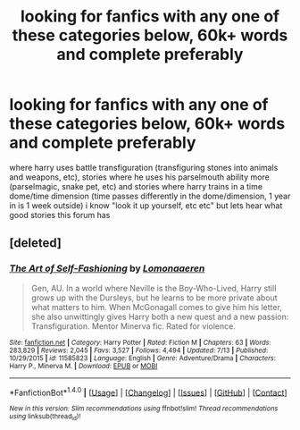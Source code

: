 #+TITLE: looking for fanfics with any one of these categories below, 60k+ words and complete preferably

* looking for fanfics with any one of these categories below, 60k+ words and complete preferably
:PROPERTIES:
:Author: DemonLordOfGaming
:Score: 4
:DateUnix: 1500397459.0
:DateShort: 2017-Jul-18
:FlairText: Request
:END:
where harry uses battle transfiguration (transfiguring stones into animals and weapons, etc), stories where he uses his parselmouth ability more (parselmagic, snake pet, etc) and stories where harry trains in a time dome/time dimension (time passes differently in the dome/dimension, 1 year in is 1 week outside) i know "look it up yourself, etc etc" but lets hear what good stories this forum has


** [deleted]
:PROPERTIES:
:Score: 5
:DateUnix: 1500399234.0
:DateShort: 2017-Jul-18
:END:

*** [[http://www.fanfiction.net/s/11585823/1/][*/The Art of Self-Fashioning/*]] by [[https://www.fanfiction.net/u/1265079/Lomonaaeren][/Lomonaaeren/]]

#+begin_quote
  Gen, AU. In a world where Neville is the Boy-Who-Lived, Harry still grows up with the Dursleys, but he learns to be more private about what matters to him. When McGonagall comes to give him his letter, she also unwittingly gives Harry both a new quest and a new passion: Transfiguration. Mentor Minerva fic. Rated for violence.
#+end_quote

^{/Site/: [[http://www.fanfiction.net/][fanfiction.net]] *|* /Category/: Harry Potter *|* /Rated/: Fiction M *|* /Chapters/: 63 *|* /Words/: 283,829 *|* /Reviews/: 2,045 *|* /Favs/: 3,527 *|* /Follows/: 4,494 *|* /Updated/: 7/13 *|* /Published/: 10/29/2015 *|* /id/: 11585823 *|* /Language/: English *|* /Genre/: Adventure/Drama *|* /Characters/: Harry P., Minerva M. *|* /Download/: [[http://www.ff2ebook.com/old/ffn-bot/index.php?id=11585823&source=ff&filetype=epub][EPUB]] or [[http://www.ff2ebook.com/old/ffn-bot/index.php?id=11585823&source=ff&filetype=mobi][MOBI]]}

--------------

*FanfictionBot*^{1.4.0} *|* [[[https://github.com/tusing/reddit-ffn-bot/wiki/Usage][Usage]]] | [[[https://github.com/tusing/reddit-ffn-bot/wiki/Changelog][Changelog]]] | [[[https://github.com/tusing/reddit-ffn-bot/issues/][Issues]]] | [[[https://github.com/tusing/reddit-ffn-bot/][GitHub]]] | [[[https://www.reddit.com/message/compose?to=tusing][Contact]]]

^{/New in this version: Slim recommendations using/ ffnbot!slim! /Thread recommendations using/ linksub(thread_id)!}
:PROPERTIES:
:Author: FanfictionBot
:Score: 1
:DateUnix: 1500399245.0
:DateShort: 2017-Jul-18
:END:
